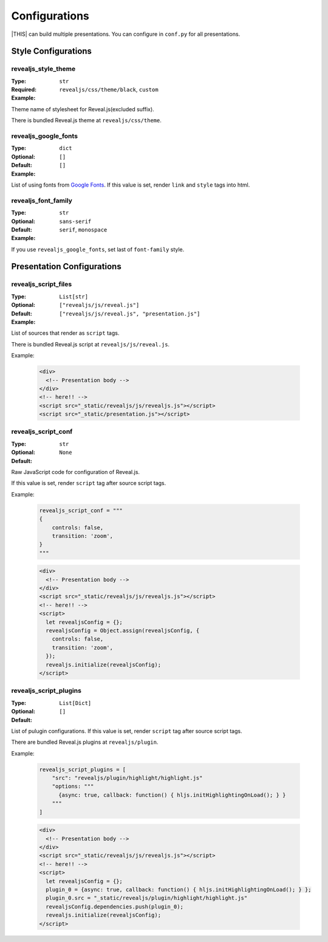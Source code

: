 ==============
Configurations
==============

|THIS| can build multiple presentations.
You can configure in ``conf.py`` for all presentations.

Style Configurations
====================


revealjs_style_theme
--------------------

:Type: ``str``
:Required:
:Example: ``revealjs/css/theme/black``, ``custom``

Theme name of stylesheet for Reveal.js(excluded suffix).

There is bundled Reveal.js theme at ``revealjs/css/theme``.

revealjs_google_fonts
---------------------

:Type: ``dict``
:Optional:
:Default: ``[]``
:Example: ``[]``

List of using fonts from `Google Fonts <https://fonts.google.com/>`_.
If this value is set, render ``link`` and ``style`` tags into html.

revealjs_font_family
--------------------

:Type: ``str``
:Optional:
:Default: ``sans-serif``
:Example: ``serif``, ``monospace``

If you use ``revealjs_google_fonts``, set last of ``font-family`` style.


Presentation Configurations
===========================

revealjs_script_files
---------------------

:Type: ``List[str]``
:Optional:
:Default: ``["revealjs/js/reveal.js"]``
:Example: ``["revealjs/js/reveal.js", "presentation.js"]``

List of sources that render as ``script`` tags.

There is bundled Reveal.js script at ``revealjs/js/reveal.js``.

Example:

  .. code-block:: html

      <div>
        <!-- Presentation body -->
      </div>
      <!-- here!! -->
      <script src="_static/revealjs/js/revealjs.js"></script>
      <script src="_static/presentation.js"></script>

revealjs_script_conf
--------------------

:Type: ``str``
:Optional:
:Default: ``None``

Raw JavaScript code for configuration of Reveal.js.

If this value is set, render ``script`` tag after source script tags.

Example:

  .. code-block:: py

      revealjs_script_conf = """
      {
          controls: false,
          transition: 'zoom',
      }
      """

  .. code-block:: html

      <div>
        <!-- Presentation body -->
      </div>
      <script src="_static/revealjs/js/revealjs.js"></script>
      <!-- here!! -->
      <script>
        let revealjsConfig = {};
        revealjsConfig = Object.assign(revealjsConfig, {
          controls: false,
          transition: 'zoom',
        });
        revealjs.initialize(revealjsConfig);
      </script>

revealjs_script_plugins
-----------------------

:Type: ``List[Dict]``
:Optional:
:Default: ``[]``

List of pulugin configurations.
If this value is set, render ``script`` tag after source script tags.

There are bundled Reveal.js plugins at ``revealjs/plugin``.

Example:

  .. code-block:: py

      revealjs_script_plugins = [
          "src": "revealjs/plugin/highlight/highlight.js"
          "options: """
            {async: true, callback: function() { hljs.initHighlightingOnLoad(); } }
          """
      ]

  .. code-block:: html

      <div>
        <!-- Presentation body -->
      </div>
      <script src="_static/revealjs/js/revealjs.js"></script>
      <!-- here!! -->
      <script>
        let revealjsConfig = {};
        plugin_0 = {async: true, callback: function() { hljs.initHighlightingOnLoad(); } };
        plugin_0.src = "_static/revealjs/plugin/highlight/highlight.js"
        revealjsConfig.dependencies.push(plugin_0);
        revealjs.initialize(revealjsConfig);
      </script>
